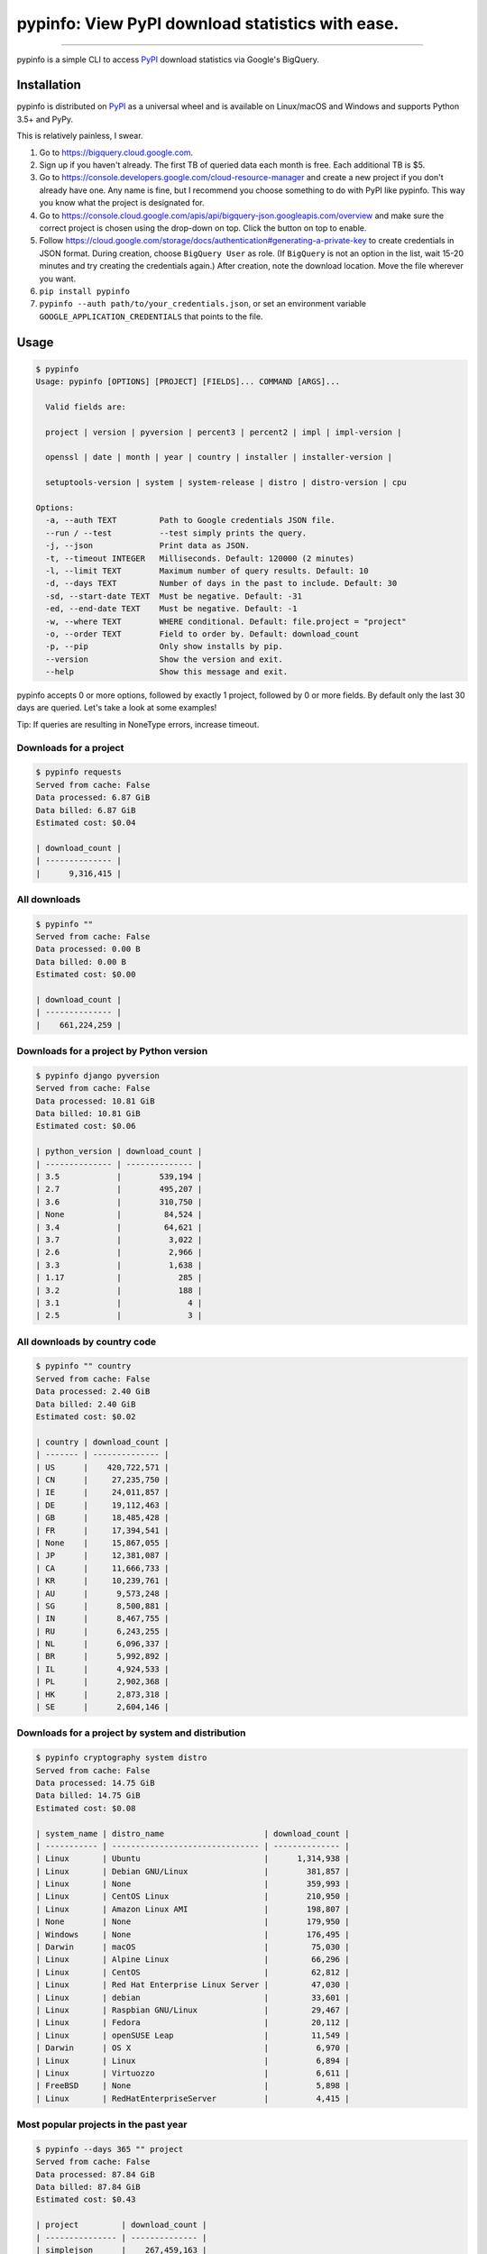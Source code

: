 pypinfo: View PyPI download statistics with ease.
=================================================

.. image:: https://img.shields.io/pypi/v/pypinfo.svg?style=flat-square
    :target: https://pypi.org/project/pypinfo

.. image:: https://img.shields.io/pypi/pyversions/pypinfo.svg?style=flat-square
    :target: https://pypi.org/project/pypinfo

.. image:: https://img.shields.io/badge/license-MIT-blue.svg?style=flat-square
    :target: https://en.wikipedia.org/wiki/MIT_License

-----

pypinfo is a simple CLI to access `PyPI`_ download statistics via Google's BigQuery.

Installation
------------

pypinfo is distributed on `PyPI`_ as a universal wheel and is available on
Linux/macOS and Windows and supports Python 3.5+ and PyPy.

This is relatively painless, I swear.

1. Go to `<https://bigquery.cloud.google.com>`_.
2. Sign up if you haven't already. The first TB of queried data each month
   is free. Each additional TB is $5.
3. Go to `<https://console.developers.google.com/cloud-resource-manager>`_ and
   create a new project if you don't already have one. Any name is fine, but I
   recommend you choose something to do with PyPI like pypinfo. This way you
   know what the project is designated for.
4. Go to `<https://console.cloud.google.com/apis/api/bigquery-json.googleapis.com/overview>`_
   and make sure the correct project is chosen using the drop-down on top. Click
   the button on top to enable.
5. Follow `<https://cloud.google.com/storage/docs/authentication#generating-a-private-key>`_
   to create credentials in JSON format. During creation, choose ``BigQuery User`` as role.
   (If ``BigQuery`` is not an option in the list, wait 15-20 minutes and try creating
   the credentials again.) After creation, note the download location. Move the file
   wherever you want.
6. ``pip install pypinfo``
7. ``pypinfo --auth path/to/your_credentials.json``, or set an environment variable
   ``GOOGLE_APPLICATION_CREDENTIALS`` that points to the file.

Usage
-----

.. code-block:: bash

    $ pypinfo
    Usage: pypinfo [OPTIONS] [PROJECT] [FIELDS]... COMMAND [ARGS]...

      Valid fields are:

      project | version | pyversion | percent3 | percent2 | impl | impl-version |

      openssl | date | month | year | country | installer | installer-version |

      setuptools-version | system | system-release | distro | distro-version | cpu

    Options:
      -a, --auth TEXT         Path to Google credentials JSON file.
      --run / --test          --test simply prints the query.
      -j, --json              Print data as JSON.
      -t, --timeout INTEGER   Milliseconds. Default: 120000 (2 minutes)
      -l, --limit TEXT        Maximum number of query results. Default: 10
      -d, --days TEXT         Number of days in the past to include. Default: 30
      -sd, --start-date TEXT  Must be negative. Default: -31
      -ed, --end-date TEXT    Must be negative. Default: -1
      -w, --where TEXT        WHERE conditional. Default: file.project = "project"
      -o, --order TEXT        Field to order by. Default: download_count
      -p, --pip               Only show installs by pip.
      --version               Show the version and exit.
      --help                  Show this message and exit.

pypinfo accepts 0 or more options, followed by exactly 1 project, followed by
0 or more fields. By default only the last 30 days are queried. Let's take a
look at some examples!

Tip: If queries are resulting in NoneType errors, increase timeout.

Downloads for a project
^^^^^^^^^^^^^^^^^^^^^^^

.. code-block:: bash

    $ pypinfo requests
    Served from cache: False
    Data processed: 6.87 GiB
    Data billed: 6.87 GiB
    Estimated cost: $0.04

    | download_count |
    | -------------- |
    |      9,316,415 |

All downloads
^^^^^^^^^^^^^

.. code-block:: bash

    $ pypinfo ""
    Served from cache: False
    Data processed: 0.00 B
    Data billed: 0.00 B
    Estimated cost: $0.00

    | download_count |
    | -------------- |
    |    661,224,259 |

Downloads for a project by Python version
^^^^^^^^^^^^^^^^^^^^^^^^^^^^^^^^^^^^^^^^^

.. code-block:: bash

    $ pypinfo django pyversion
    Served from cache: False
    Data processed: 10.81 GiB
    Data billed: 10.81 GiB
    Estimated cost: $0.06

    | python_version | download_count |
    | -------------- | -------------- |
    | 3.5            |        539,194 |
    | 2.7            |        495,207 |
    | 3.6            |        310,750 |
    | None           |         84,524 |
    | 3.4            |         64,621 |
    | 3.7            |          3,022 |
    | 2.6            |          2,966 |
    | 3.3            |          1,638 |
    | 1.17           |            285 |
    | 3.2            |            188 |
    | 3.1            |              4 |
    | 2.5            |              3 |

All downloads by country code
^^^^^^^^^^^^^^^^^^^^^^^^^^^^^

.. code-block:: bash

    $ pypinfo "" country
    Served from cache: False
    Data processed: 2.40 GiB
    Data billed: 2.40 GiB
    Estimated cost: $0.02

    | country | download_count |
    | ------- | -------------- |
    | US      |    420,722,571 |
    | CN      |     27,235,750 |
    | IE      |     24,011,857 |
    | DE      |     19,112,463 |
    | GB      |     18,485,428 |
    | FR      |     17,394,541 |
    | None    |     15,867,055 |
    | JP      |     12,381,087 |
    | CA      |     11,666,733 |
    | KR      |     10,239,761 |
    | AU      |      9,573,248 |
    | SG      |      8,500,881 |
    | IN      |      8,467,755 |
    | RU      |      6,243,255 |
    | NL      |      6,096,337 |
    | BR      |      5,992,892 |
    | IL      |      4,924,533 |
    | PL      |      2,902,368 |
    | HK      |      2,873,318 |
    | SE      |      2,604,146 |

Downloads for a project by system and distribution
^^^^^^^^^^^^^^^^^^^^^^^^^^^^^^^^^^^^^^^^^^^^^^^^^^

.. code-block:: bash

    $ pypinfo cryptography system distro
    Served from cache: False
    Data processed: 14.75 GiB
    Data billed: 14.75 GiB
    Estimated cost: $0.08

    | system_name | distro_name                     | download_count |
    | ----------- | ------------------------------- | -------------- |
    | Linux       | Ubuntu                          |      1,314,938 |
    | Linux       | Debian GNU/Linux                |        381,857 |
    | Linux       | None                            |        359,993 |
    | Linux       | CentOS Linux                    |        210,950 |
    | Linux       | Amazon Linux AMI                |        198,807 |
    | None        | None                            |        179,950 |
    | Windows     | None                            |        176,495 |
    | Darwin      | macOS                           |         75,030 |
    | Linux       | Alpine Linux                    |         66,296 |
    | Linux       | CentOS                          |         62,812 |
    | Linux       | Red Hat Enterprise Linux Server |         47,030 |
    | Linux       | debian                          |         33,601 |
    | Linux       | Raspbian GNU/Linux              |         29,467 |
    | Linux       | Fedora                          |         20,112 |
    | Linux       | openSUSE Leap                   |         11,549 |
    | Darwin      | OS X                            |          6,970 |
    | Linux       | Linux                           |          6,894 |
    | Linux       | Virtuozzo                       |          6,611 |
    | FreeBSD     | None                            |          5,898 |
    | Linux       | RedHatEnterpriseServer          |          4,415 |

Most popular projects in the past year
^^^^^^^^^^^^^^^^^^^^^^^^^^^^^^^^^^^^^^

.. code-block:: bash

    $ pypinfo --days 365 "" project
    Served from cache: False
    Data processed: 87.84 GiB
    Data billed: 87.84 GiB
    Estimated cost: $0.43

    | project         | download_count |
    | --------------- | -------------- |
    | simplejson      |    267,459,163 |
    | six             |    213,697,561 |
    | setuptools      |    164,144,954 |
    | botocore        |    162,843,025 |
    | python-dateutil |    159,786,908 |
    | pip             |    155,164,096 |
    | pyasn1          |    142,647,378 |
    | requests        |    141,811,313 |
    | docutils        |    136,073,108 |
    | pyyaml          |    127,183,654 |
    | jmespath        |    126,997,657 |
    | s3transfer      |    123,275,444 |
    | futures         |    121,993,875 |
    | awscli          |    119,512,669 |
    | rsa             |    112,884,251 |
    | colorama        |    107,995,099 |
    | idna            |     79,363,400 |
    | wheel           |     79,098,241 |
    | selenium        |     72,291,821 |
    | awscli-cwlogs   |     69,708,863 |

Percentage of Python 3 downloads of the top 100 projects in the past year
^^^^^^^^^^^^^^^^^^^^^^^^^^^^^^^^^^^^^^^^^^^^^^^^^^^^^^^^^^^^^^^^^^^^^^^^^

Let's use ``--test`` to only see the query instead of sending it.

.. code-block:: bash

    $ pypinfo --test --days 365 --limit 100 "" project percent3
    SELECT
      file.project as project,
      ROUND(100 * SUM(CASE WHEN REGEXP_EXTRACT(details.python, r"^([^\.]+)") = "3" THEN 1 ELSE 0 END) / COUNT(*), 1) as percent_3,
      COUNT(*) as download_count,
    FROM
      TABLE_DATE_RANGE(
        [the-psf:pypi.downloads],
        DATE_ADD(CURRENT_TIMESTAMP(), -366, "day"),
        DATE_ADD(CURRENT_TIMESTAMP(), -1, "day")
      )
    GROUP BY
      project,
    ORDER BY
      download_count DESC
    LIMIT 100

Credits
-------

- `Donald Stufft <https://github.com/dstufft>`_ for maintaining `PyPI`_ all
  these years.
- `Google <https://github.com/google>`_ for donating BigQuery capacity to
  `PyPI`_.
- `Paul Kehrer <https://github.com/reaperhulk>`_ for his
  `awesome blog post <https://langui.sh/2016/12/09/data-driven-decisions>`_.

Changelog
---------

Important changes are emphasized.

11.0.0
^^^^^^

- Fixed JSON output.

10.0.0
^^^^^^

- Fixed custom field ordering.

9.0.0
^^^^^

- Added new BigQuery usage stats.
- Lowered the default number of results to ``10`` from ``20``.
- Updated examples.
- Fixed table formatting regression.

8.0.0
^^^^^

- Updated ``google-cloud-bigquery`` dependency.

7.0.0
^^^^^

- Output table is now in Markdown format for easy copying to GitHub issues and PRs.

6.0.0
^^^^^

- Updated ``google-cloud-bigquery`` dependency.

5.0.0
^^^^^

- Numeric output (non-json) is now prettier (thanks `hugovk <https://github.com/hugovk>`_)
- You can now filter results for only pip installs with the ``--pip`` flag
  (thanks `hugovk <https://github.com/hugovk>`_)

4.0.0
^^^^^

- ``--order`` now works with all fields (thanks `Brian Skinn <https://github.com/bskinn>`_)
- Updated installation docs (thanks `Brian Skinn <https://github.com/bskinn>`_)

3.0.1
^^^^^

- Fix: project names are now normalized to adhere to
  `PEP 503 <https://www.python.org/dev/peps/pep-0503>`_.

3.0.0
^^^^^

- **Breaking:** ``--json`` option is now just a flag and prints output as prettified JSON.

2.0.0
^^^^^

- Added ``--json`` path option.

1.0.0
^^^^^

- Initial release

.. _PyPI: https://pypi.org


